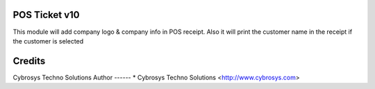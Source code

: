 POS Ticket v10
==============

This module will add company logo & company info in POS receipt. Also it will print the customer name
in the receipt if the customer is selected

Credits
=======
Cybrosys Techno Solutions
Author
------
* Cybrosys Techno Solutions <http://www.cybrosys.com>
